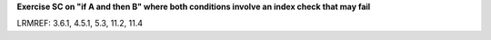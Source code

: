 **Exercise SC on "if A and then B" where both conditions involve an index check that may fail**

LRMREF: 3.6.1, 4.5.1, 5.3, 11.2, 11.4


